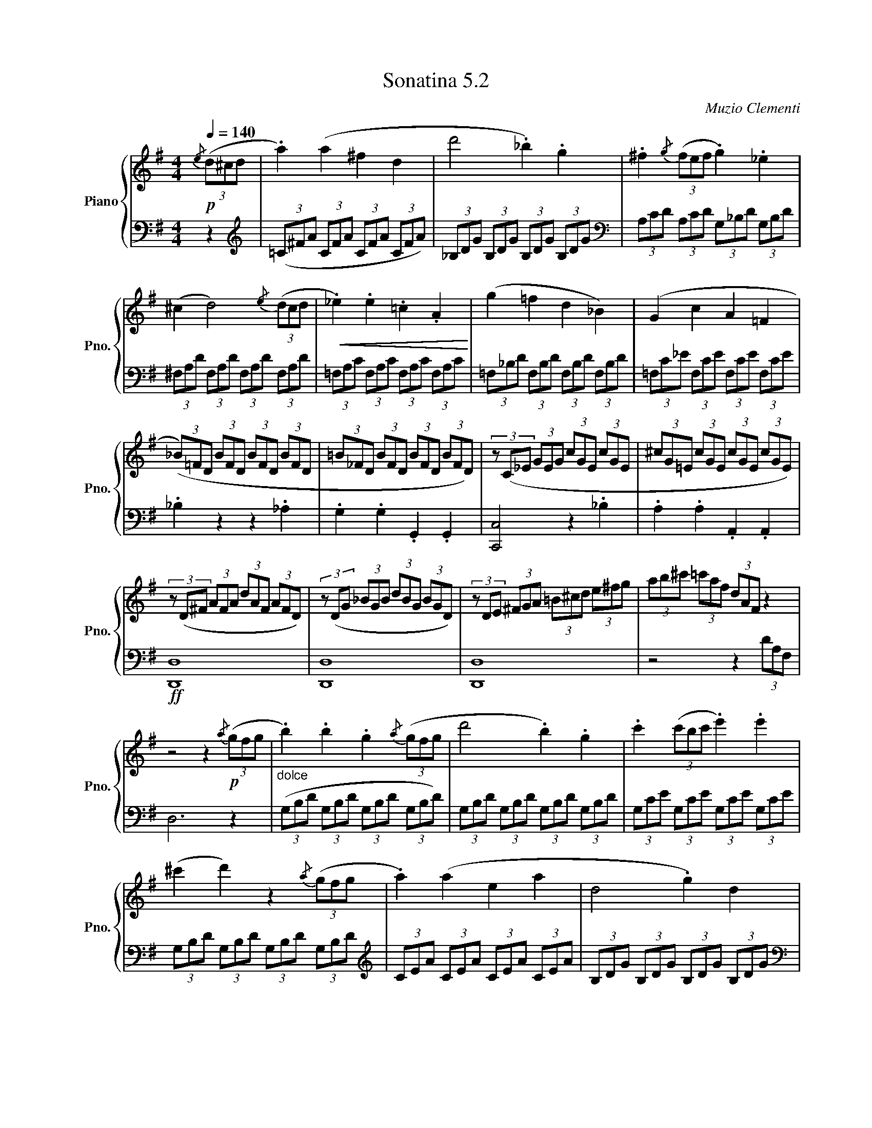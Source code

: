 X:52
T:Sonatina 5.2
C:Muzio Clementi
Z:Public Domain (PianoXML typeset)
%%score { ( 1 2 ) | ( 3 4 ) }
L:1/8
M:4/4
Q:1/4=140
I:linebreak $
K:G
V:1 treble nm="Piano" snm="Pno."
L:1/16
V:2 treble
V:3 bass
V:4 bass
V:1
$!p!{/e} (3(d2^c2d2 | %702
 .a4) (a4 ^f4 d4 | d'8 ._b4) .g4 | .^f4{/g} (3(f2e2f2 .g4) ._e4 |$ %705
 (^c4 d8){/e} (3(d2c2d2 |!<(! ._e4) .e4 .=c4 .A4!<)! | (g4 =f4 d4 _B4) | %708
 (G4 c4 A4 =F4 |$ (3(_B2)=F2D2 (3B2F2D2 (3B2F2D2 (3B2F2D2 | %710
 (3=B2_F2D2 (3B2F2D2 (3B2F2D2 (3B2F2D2) | (3z2 (C2_E2 (3G2E2G2 (3c2G2E2 (3c2G2E2 | %712
 (3^c2G2=E2 (3c2G2E2 (3c2G2E2 (3c2G2E2) |$ (3z2 (D2^F2 (3A2F2A2 (3d2A2F2 (3A2F2D2) | %714
 (3z2 (D2G2 (3_B2G2B2 (3d2B2G2 (3B2G2D2) | %715
 (3z2 D2E2 (3^F2G2A2 (3=B2^c2d2 (3e2^f2g2 | %716
 (3a2b2^c'2 (3=c'2a2f2 (3d2A2F2 z4 |$ z8 z4!p!{/a} (3(g2f2g2 | %718
"_dolce" .b4) .b4 .g4{/a} (3(g2f2g2 | d'8 .b4) .g4 | .c'4 (3(c'2b2c'2 .e'4) .e'4 |$ %721
 (^c'4 d'4) z4{/a} (3(g2f2g2 | .a4) (a4 e4 a4 | d8 .g4) d4 |$ %724
 .c4 .c4 .B4 .d4 | (d4 .A4) z4{/A} (3G2F2G2 | .B4 .B4 .G4{/A} (3(G2F2G2 | %727
 d8 .B4) .G4 |$ .c4{/d} (3(c2B2c2 .e4) .e4 | (^c4 .d4) z4{/g} (3(=f2e2f2 | %730
 .a4) .a4 .d4 .d4 | (g8!>(! e4 ^c4!>)! |$ %732
 d4) (d4 ^F4){/G} (3(F2E2F2 | (3(G2)B2d2 (3g2f2e2 (3d2c2B2 (3A2G2F2 | %734
 (3(E2)e2d2 (3c2B2A2 (3G2F2E2 (3D2E2F2 | (3(G2)B2d2 (3g2f2e2 (3d2c2B2 (3A2G2F2 |$ %736
 (3E2)(e2d2 (3c2B2A2 (3G2F2E2 (3D2E2F2 | (3(G2)A2B2 (3G2A2B2 (3G2A2B2 (3G2A2B2 | %738
 (3G2A2B2 (3G2A2B2 (3G2A2B2 (3G2A2B2) | (3z2 (b2d'2 (3c'2b2a2 (3g2f2e2 (3d2c2B2 |$ %740
 A16({GA)} | (3(G2)!>(!B2d2 (3B2d2g2!>)!!p! (3B2d2g2 (3B2d2g2 | %742
 (3^c2e2g2 (3c2e2g2 (3c2e2g2 (3c2e2g2 | %743
 (3=c2d2^f2 (3c2d2f2 (3B2d2g2 (3B2d2g2 |$ %744
 (3A2c2e2 (3A2c2e2 (3F2A2d2 (3F2A2d2 | %745
 (3(G2)B2d2 (3B2d2g2 (3B2d2g2 (3B2d2g2 | %746
!<(! (3^c2e2g2 (3c2e2g2 (3c2e2g2 (3c2e2g2!<)! | %747
 (3=c2d2^f2 (3c2d2f2!<(! (3B2d2g2 (3B2d2g2 |$ %748
 (3A2c2e2 (3A2c2e2 (3F2A2d2 (3F2A2d2!<)! |!f! G4) z4 z4{/e} (3(d2^c2d2 | %750
 [Bg]4) z4 z4{/e} (3(d2^c2d2 | [Bg]4) z4 z4 |]$ %752
V:3
z2 |[K:treble] (3(=C^FA (3CFA (3CFA (3CFA) | %703
 (3_B,DG (3B,DG (3B,DG (3B,DG |[K:bass] (3A,CD (3A,CD (3G,_B,D (3G,B,D |$ %705
 (3^F,A,D (3F,A,D (3F,A,D (3F,A,D | (3=F,A,C (3F,A,C (3F,A,C (3F,A,C | %707
 (3=F,_B,D (3F,B,D (3F,B,D (3F,B,D | (3=F,C_E (3F,CE (3F,CE (3F,CE |$ ._B,2 z2 z2 ._A,2 | %710
 .G,2 .G,2 .G,,2 .G,,2 | [C,,C,]4 z2 ._B,2 | .A,2 .A,2 .A,,2 .A,,2 |$ %713
!ff! [D,,D,]8 | [D,,D,]8 | [D,,D,]8 | z4 z2 (3DA,F, |$ D,6 z2 | %718
 (3(G,B,D (3G,B,D (3G,B,D (3G,B,D) | (3G,B,D (3G,B,D (3G,B,D (3G,B,D | %720
 (3G,CE (3G,CE (3G,CE (3G,CE |$ (3G,B,D (3G,B,D (3G,B,D (3G,B,D | %722
[K:treble] (3CEA (3CEA (3CEA (3CEA | (3B,DG (3B,DG (3B,DG (3B,DG |$ %724
[K:bass] (3F,A,D (3F,A,D (3G,B,D (3G,B,D | (3(D,F,A, (3DA,F, D,2) z2 | %726
 (3G,B,D (3G,B,D (3G,B,D (3G,B,D | (3G,B,D (3G,B,D (3G,B,D (3G,B,D |$ (3G,CE (3G,CE (3G,CE (3G,CE | %729
 (3G,B,D (3G,B,D (3G,B,D (3G,B,D |!f! (3=F,B,D (3F,B,D (3F,B,D (3F,B,D | %731
 (3E,G,C (3E,G,C (3E,G,_B, (3E,G,B, |$!p! (3D,G,=B, (3D,G,B, (3D,A,C (3D,A,C | %733
 [G,B,]2 z2 z4 | [G,C]2 [G,C]2 A,2 A,2 | [G,B,]2 z2 z4 |$ [G,C]2 [G,C]2 [G,A,]2 [G,A,]2 | %737
 [G,B,]2 z2!f! [B,,,B,,]2 [B,,,B,,]2 | [C,,C,]2 [C,,C,]2 [^C,,^C,]2 [C,,C,]2 | [D,,D,]8 |$ %740
 (3D,F,C (3D,F,C (3D,F,C (3D,F,C | [G,B,]2 z2 z2[K:treble] .G2 | .E2 .E2 .A2 .A2 | %743
 (D4 .G2) .G2 |$ .C2 .C2 .D2 .D2 | [G,B,]2 z2 z2[K:bass] .G,2 | .E,2 .E,2 .A,2 .A,2 | %747
 (D,4 .G,2) .G,2 |$ [C,C]2 [C,C]2 ([D,D]2 [D,D]2) | (3G,B,D (3G,B,D (3G,B,D (3F,A,D | %750
 (3G,B,D (3G,B,D (3G,B,D (3F,A,D | (3G,B,D (3G,B,D G,2 |]$